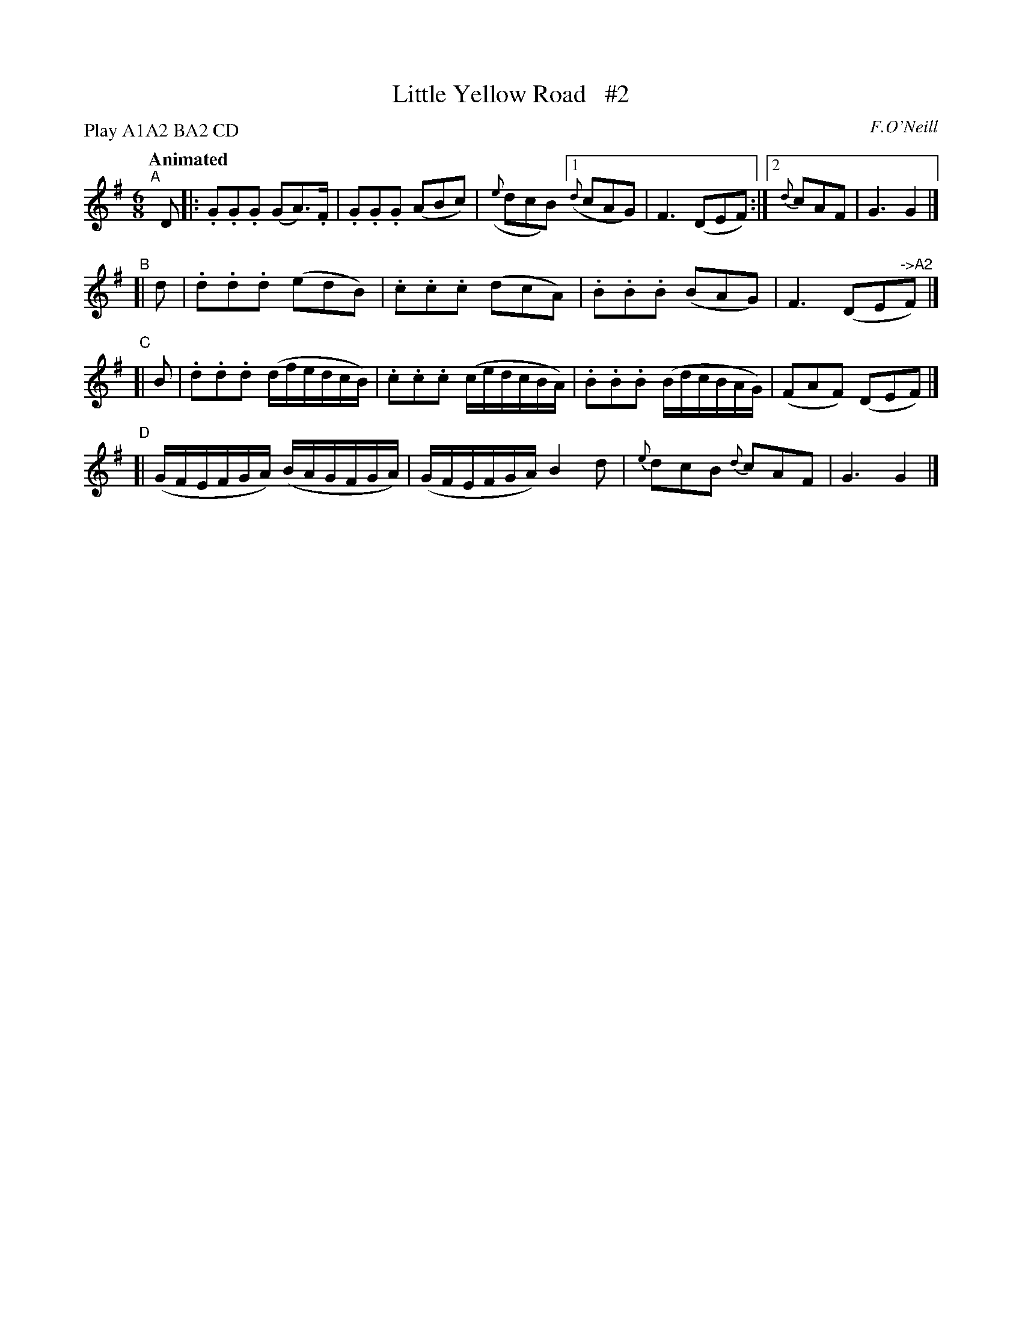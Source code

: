 X: 121
T: Little Yellow Road   #2
R: jig
%S: s:4 b:16(4+4+4+4)
B: O'Neill's 1850 #121
O: F.O'Neill
Z: 1997 henrik.norbeck@mailbox.swipnet.se
N: Compacted via repeats and multiple endings [JC]
N: Compacted by using labels and play order [JC]
P: Play A1A2 BA2 CD
Q: "Animated"
M: 6/8
L: 1/8
K: G
"^A"[|] D |: .G.G.G (GA)>.F | .G.G.G (ABc) | ({e}dcB) [1 ({d}cAG) | F3 (DEF) :|[2 {d}cAF | G3 G2 |]
"^B"[| d | .d.d.d (edB) | .c.c.c (dcA) | .B.B.B (BAG) | F3 (DE"^->A2"F) |]
"^C"[| B | .d.d.d (d/f/e/d/c/B/) | .c.c.c (c/e/d/c/B/A/) | .B.B.B (B/d/c/B/A/G/) | (FAF) (DEF) |]
"^D"[| (G/F/E/F/G/A/) (B/A/G/F/G/A/) | (G/F/E/F/G/A/) B2 d | {e}dcB {d}cAF | G3 G2 |]
